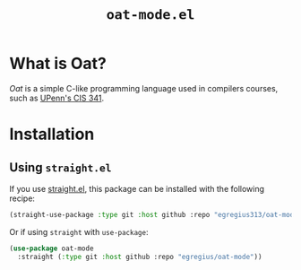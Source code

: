 #+TITLE: ~oat-mode.el~

* What is Oat?

/Oat/ is a simple C-like programming language used in compilers courses, such as
[[https://www.cis.upenn.edu/~cis341][UPenn's CIS 341]].

* Installation

** Using ~straight.el~

If you use [[https://github.com/raxod502/straight.el#installing-packages-programmatically][straight.el]], this package can be installed with the following recipe:

#+begin_src emacs-lisp
(straight-use-package :type git :host github :repo "egregius313/oat-mode")
#+end_src

Or if using ~straight~ with ~use-package~:

#+begin_src emacs-lisp
(use-package oat-mode
  :straight (:type git :host github :repo "egregius/oat-mode"))
#+end_src
